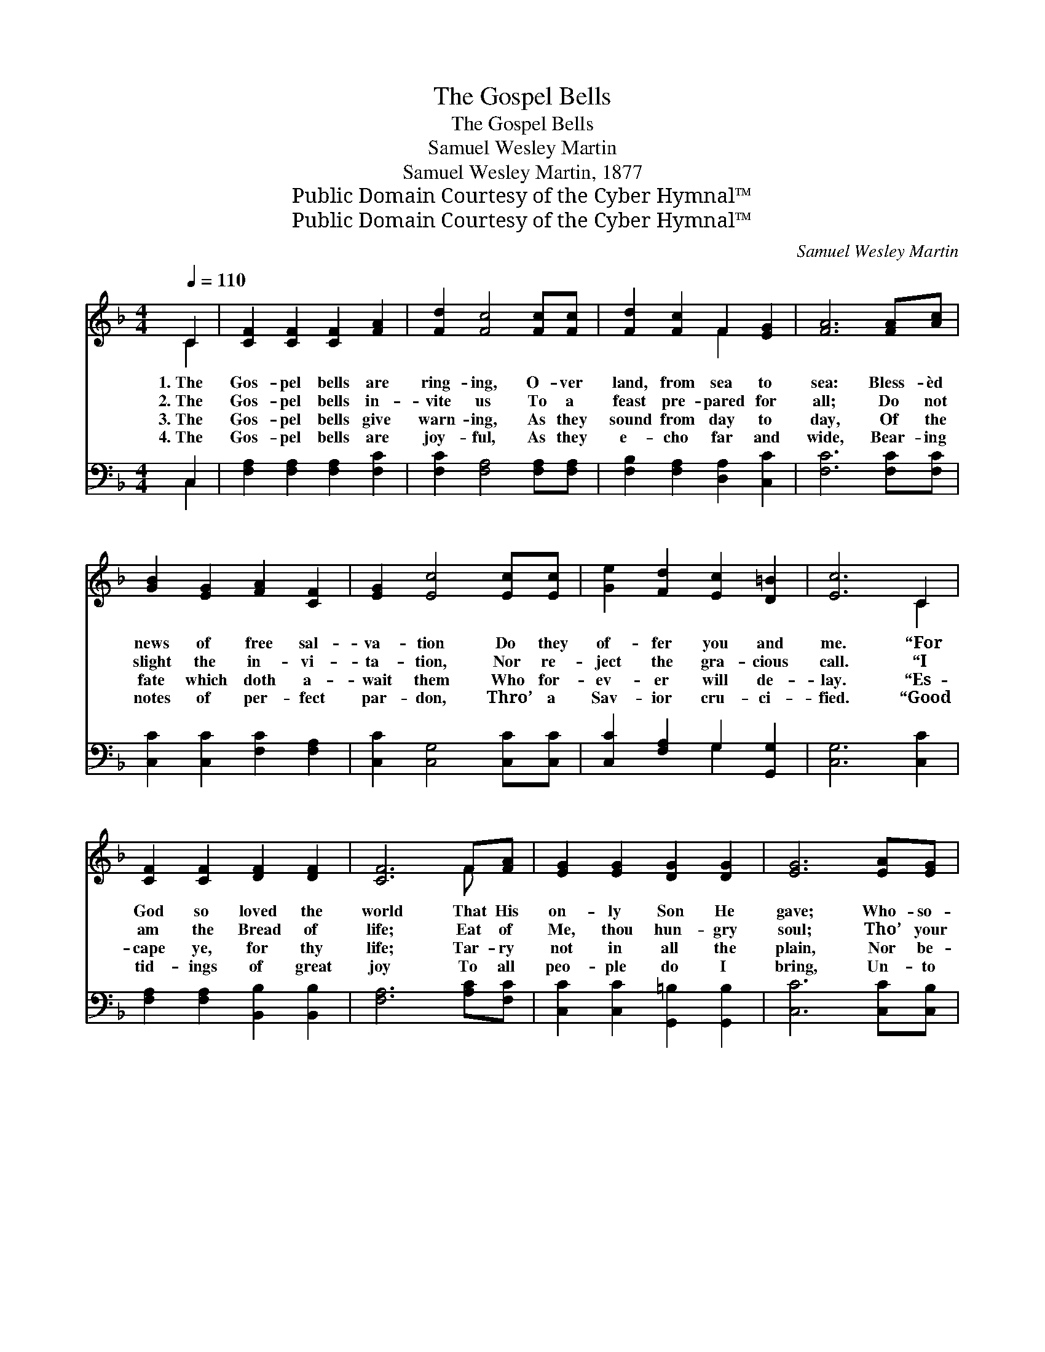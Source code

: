 X:1
T:The Gospel Bells
T:The Gospel Bells
T:Samuel Wesley Martin
T:Samuel Wesley Martin, 1877
T:Public Domain Courtesy of the Cyber Hymnal™
T:Public Domain Courtesy of the Cyber Hymnal™
C:Samuel Wesley Martin
Z:Public Domain
Z:Courtesy of the Cyber Hymnal™
%%score ( 1 2 ) ( 3 4 )
L:1/8
Q:1/4=110
M:4/4
K:F
V:1 treble 
V:2 treble 
V:3 bass 
V:4 bass 
V:1
 C2 | [CF]2 [CF]2 [CF]2 [FA]2 | [Fd]2 [Fc]4 [Fc][Fc] | [Fd]2 [Fc]2 F2 [EG]2 | [FA]6 [FA][Ac] | %5
w: 1.~The|Gos- pel bells are|ring- ing, O- ver|land, from sea to|sea: Bless- èd|
w: 2.~The|Gos- pel bells in-|vite us To a|feast pre- pared for|all; Do not|
w: 3.~The|Gos- pel bells give|warn- ing, As they|sound from day to|day, Of the|
w: 4.~The|Gos- pel bells are|joy- ful, As they|e- cho far and|wide, Bear- ing|
 [GB]2 [EG]2 [FA]2 [CF]2 | [EG]2 [Ec]4 [Ec][Ec] | [Ge]2 [Fd]2 [Ec]2 [D=B]2 | [Ec]6 C2 | %9
w: news of free sal-|va- tion Do they|of- fer you and|me. “For|
w: slight the in- vi-|ta- tion, Nor re-|ject the gra- cious|call. “I|
w: fate which doth a-|wait them Who for-|ev- er will de-|lay. “Es-|
w: notes of per- fect|par- don, Thro’ a|Sav- ior cru- ci-|fied. “Good|
 [CF]2 [CF]2 [DF]2 [DF]2 | [CF]6 F[FA] | [EG]2 [EG]2 [DG]2 [DG]2 | [EG]6 [EA][EG] | %13
w: God so loved the|world That His|on- ly Son He|gave; Who- so-|
w: am the Bread of|life; Eat of|Me, thou hun- gry|soul; Tho’ your|
w: cape ye, for thy|life; Tar- ry|not in all the|plain, Nor be-|
w: tid- ings of great|joy To all|peo- ple do I|bring, Un- to|
 [DF]2 [DF]2 [_EF]2 [EF]2 | [DF]2 [DF]4 [DF][FG] | [FA]2 [GB]2 [FA]2 [EG]2 | F6 ||"^Refrain" A>F | %18
w: e’er be- liev- eth|in Him Ev- er-|last- ing life shall|have.”||
w: sins be red as|crim- son, They shall|be as white as|wool.”|Gos- pel|
w: hind thee look, oh,|ne- ver, Lest thou|be con- sumed in|pain.”||
w: you is born a|Sav- ior, Which is|Christ the Lord and|King.”||
 (z2 B>)G x6 | (z2 [Fc])[Fc] x6 | [Fd]2 [Fc]2 F2 [EG]2 | [FA]6 A>F | (z2 c>)A x6 | %23
w: |||||
w: * bells,|* how|they ring; O- ver|land from sea|* to|
w: |||||
w: |||||
 (z2 !fermata!A2) F[EG] x3 | [FA]2 (cB) [FA]2 [EG]2 | F6 |] %26
w: |||
w: * sea; Gos-|pel bells * free- ly|bring|
w: |||
w: |||
V:2
 C2 | x8 | x8 | x4 F2 x2 | x8 | x8 | x8 | x8 | x6 C2 | x8 | x6 F x | x8 | x8 | x8 | x8 | x8 | F6 || %17
 x2 | (c6 E>F G2) | (c6 F>G A2) | x4 F2 x2 | x8 | c6 (E>F G2) | (f6 F>GF) | x2 G2 x4 | F6 |] %26
V:3
 C,2 | [F,A,]2 [F,A,]2 [F,A,]2 [F,C]2 | [F,C]2 [F,A,]4 [F,A,][F,A,] | %3
w: ~|~ ~ ~ ~|~ ~ ~ ~|
 [F,B,]2 [F,A,]2 [D,A,]2 [C,C]2 | [F,C]6 [F,C][F,C] | [C,C]2 [C,C]2 [F,C]2 [F,A,]2 | %6
w: ~ ~ ~ ~|~ ~ ~|~ ~ ~ ~|
 [C,C]2 [C,G,]4 [C,C][C,C] | [C,C]2 [F,A,]2 G,2 [G,,G,]2 | [C,G,]6 [C,C]2 | %9
w: ~ ~ ~ ~|~ ~ ~ ~|~ ~|
 [F,A,]2 [F,A,]2 [B,,B,]2 [B,,B,]2 | [F,A,]6 [A,C][F,C] | [C,C]2 [C,C]2 [G,,=B,]2 [G,,B,]2 | %12
w: ~ ~ ~ ~|~ ~ ~|~ ~ ~ ~|
 [C,C]6 [C,C][C,B,] | [D,A,]2 [D,A,]2 [C,A,]2 [C,A,]2 | [B,,B,]2 [B,,B,]4 [B,,B,][B,,D] | %15
w: ~ ~ ~|~ ~ ~ ~|~ ~ ~ ~|
 [F,C]2 [B,,D]2 [C,C]2 [C,B,]2 | [F,A,]6 || z2 | z2 [C,G,]>[C,A,] [C,B,]2 z2 x2 | %19
w: ~ ~ ~ ~|~||Gos- pel bells,|
 z2 [F,A,]>[F,B,] [F,C]2 [F,A,][F,A,] x2 | [F,B,]2 [F,A,]2 [D,A,]2 [C,C]2 | [F,C]6 z2 | %22
w: ~ ~ ~ ~ ~|~ ~ ~ ~|~|
 z2 [C,G,]>[C,A,] [C,B,]2 z2 x2 | z2 [F,A,]>[F,B,] !fermata![F,C]2 [A,,C][C,C] x | %24
w: Gos- pel bells||
 [F,C]2 [B,,D]2 [C,C]2 [C,B,]2 | [F,A,]6 |] %26
w: ||
V:4
 C,2 | x8 | x8 | x8 | x8 | x8 | x8 | x4 G,2 x2 | x8 | x8 | x8 | x8 | x8 | x8 | x8 | x8 | x6 || x2 | %18
 x10 | x10 | x8 | x8 | x10 | x9 | x8 | x6 |] %26

